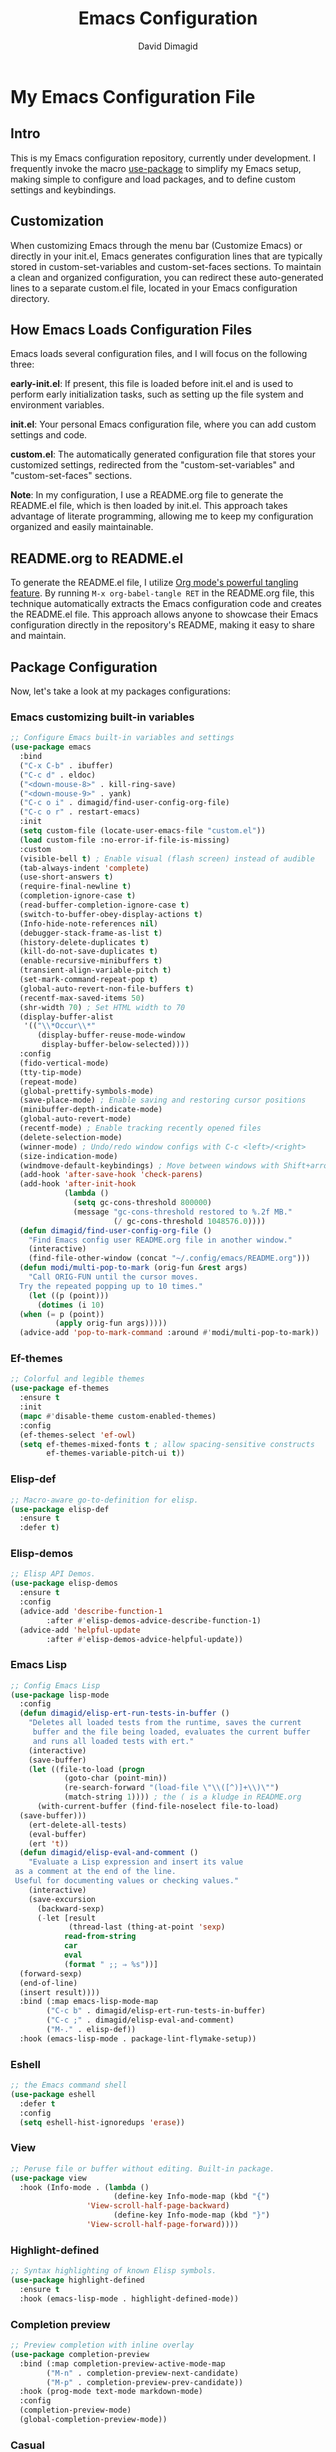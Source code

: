 #+title: Emacs Configuration
#+author: David Dimagid
#+property: header-args :tangle README.el
#+warning: Don't forget to run `org-babel-tangle` to generate README.el!

* My Emacs Configuration File
** Intro
This is my Emacs configuration repository, currently under
development. I frequently invoke the macro [[https://www.gnu.org/software/emacs/manual/html_node/use-package/][use-package]] to simplify my
Emacs setup, making simple to configure and load packages, and to
define custom settings and keybindings.

** Customization
When customizing Emacs through the menu bar (Customize Emacs) or
directly in your init.el, Emacs generates configuration lines that are
typically stored in custom-set-variables and custom-set-faces
sections. To maintain a clean and organized configuration, you can redirect
these auto-generated lines to a separate custom.el file, located in your
Emacs configuration directory.

** How Emacs Loads Configuration Files
Emacs loads several configuration files, and I will focus on the
following three:

*early-init.el*: If present, this file is loaded before init.el and
is used to perform early initialization tasks, such as setting up the
file system and environment variables.

*init.el*: Your personal Emacs configuration file, where you can add
custom settings and code.

*custom.el*: The automatically generated configuration file that
stores your customized settings, redirected from the
"custom-set-variables" and "custom-set-faces" sections.

*Note*: In my configuration, I use a README.org file to generate the
README.el file, which is then loaded by init.el. This approach takes
advantage of literate programming, allowing me to keep my
configuration organized and easily maintainable.

** README.org to README.el
To generate the README.el file, I utilize [[https://orgmode.org/manual/Extracting-Source-Code.html][Org mode's powerful tangling
feature]]. By running ~M-x org-babel-tangle RET~ in the README.org file,
this technique automatically extracts the Emacs configuration code and
creates the README.el file. This approach allows anyone to showcase
their Emacs configuration directly in the repository's README, making
it easy to share and maintain.

** Package Configuration
Now, let's take a look at my packages configurations:
*** Emacs customizing built-in variables
#+begin_src emacs-lisp
  ;; Configure Emacs built-in variables and settings
  (use-package emacs
    :bind
    ("C-x C-b" . ibuffer)
    ("C-c d" . eldoc)
    ("<down-mouse-8>" . kill-ring-save)
    ("<down-mouse-9>" . yank)
    ("C-c o i" . dimagid/find-user-config-org-file)
    ("C-c o r" . restart-emacs)
    :init
    (setq custom-file (locate-user-emacs-file "custom.el"))
    (load custom-file :no-error-if-file-is-missing)
    :custom
    (visible-bell t) ; Enable visual (flash screen) instead of audible
    (tab-always-indent 'complete)
    (use-short-answers t)
    (require-final-newline t)
    (completion-ignore-case t)
    (read-buffer-completion-ignore-case t)
    (switch-to-buffer-obey-display-actions t)
    (Info-hide-note-references nil)
    (debugger-stack-frame-as-list t)
    (history-delete-duplicates t)
    (kill-do-not-save-duplicates t)
    (enable-recursive-minibuffers t)
    (transient-align-variable-pitch t)
    (set-mark-command-repeat-pop t)
    (global-auto-revert-non-file-buffers t)
    (recentf-max-saved-items 50)
    (shr-width 70) ; Set HTML width to 70
    (display-buffer-alist
     '(("\\*Occur\\*"
        (display-buffer-reuse-mode-window
         display-buffer-below-selected))))
    :config
    (fido-vertical-mode)
    (tty-tip-mode)
    (repeat-mode)
    (global-prettify-symbols-mode)
    (save-place-mode) ; Enable saving and restoring cursor positions
    (minibuffer-depth-indicate-mode)
    (global-auto-revert-mode)
    (recentf-mode) ; Enable tracking recently opened files
    (delete-selection-mode)
    (winner-mode) ; Undo/redo window configs with C-c <left>/<right>
    (size-indication-mode)
    (windmove-default-keybindings) ; Move between windows with Shift+arrows
    (add-hook 'after-save-hook 'check-parens)
    (add-hook 'after-init-hook
              (lambda ()
                (setq gc-cons-threshold 800000)
                (message "gc-cons-threshold restored to %.2f MB."
                         (/ gc-cons-threshold 1048576.0))))
    (defun dimagid/find-user-config-org-file ()
      "Find Emacs config user README.org file in another window."
      (interactive)
      (find-file-other-window (concat "~/.config/emacs/README.org")))
    (defun modi/multi-pop-to-mark (orig-fun &rest args)
      "Call ORIG-FUN until the cursor moves.
    Try the repeated popping up to 10 times."
      (let ((p (point)))
        (dotimes (i 10)
  	(when (= p (point))
            (apply orig-fun args)))))
    (advice-add 'pop-to-mark-command :around #'modi/multi-pop-to-mark))
#+end_src

*** Ef-themes
#+begin_src emacs-lisp
  ;; Colorful and legible themes
  (use-package ef-themes
    :ensure t
    :init
    (mapc #'disable-theme custom-enabled-themes)
    :config
    (ef-themes-select 'ef-owl)
    (setq ef-themes-mixed-fonts t ; allow spacing-sensitive constructs
          ef-themes-variable-pitch-ui t))
#+end_src

*** COMMENT Exec-path-from-shell
#+begin_src emacs-lisp
  ;; Get environment variables such as $PATH from the shell.
  (use-package exec-path-from-shell
    :ensure t
    :init
    ;; Initialize exec-path-from-shell in various Emacs environments.
    (when (or (memq window-system '(mac ns x))
  	    (eq window-system 'pgtk)
  	    (daemonp))
      (exec-path-from-shell-initialize)))
#+end_src

*** Elisp-def
#+begin_src emacs-lisp
  ;; Macro-aware go-to-definition for elisp.
  (use-package elisp-def
    :ensure t
    :defer t)
#+end_src

*** Elisp-demos
#+begin_src emacs-lisp
  ;; Elisp API Demos.
  (use-package elisp-demos
    :ensure t
    :config
    (advice-add 'describe-function-1
  	      :after #'elisp-demos-advice-describe-function-1)
    (advice-add 'helpful-update
  	      :after #'elisp-demos-advice-helpful-update))
#+end_src

*** Emacs Lisp
#+begin_src emacs-lisp
  ;; Config Emacs Lisp
  (use-package lisp-mode
    :config
    (defun dimagid/elisp-ert-run-tests-in-buffer ()
      "Deletes all loaded tests from the runtime, saves the current
       buffer and the file being loaded, evaluates the current buffer
       and runs all loaded tests with ert."
      (interactive)
      (save-buffer)
      (let ((file-to-load (progn
  			  (goto-char (point-min))
  			  (re-search-forward "(load-file \"\\([^)]+\\)\"")
  			  (match-string 1)))) ; the ( is a kludge in README.org
        (with-current-buffer (find-file-noselect file-to-load)
  	(save-buffer)))
      (ert-delete-all-tests)
      (eval-buffer)
      (ert 't))
    (defun dimagid/elisp-eval-and-comment ()
      "Evaluate a Lisp expression and insert its value
   as a comment at the end of the line.
   Useful for documenting values or checking values."
      (interactive)
      (save-excursion
        (backward-sexp)
        (-let [result
               (thread-last (thing-at-point 'sexp)
  			  read-from-string
  			  car
  			  eval
  			  (format " ;; ⇒ %s"))]
  	(forward-sexp)
  	(end-of-line)
  	(insert result))))
    :bind (:map emacs-lisp-mode-map
  	      ("C-c b" . dimagid/elisp-ert-run-tests-in-buffer)
  	      ("C-c ;" . dimagid/elisp-eval-and-comment)
  	      ("M-." . elisp-def))
    :hook (emacs-lisp-mode . package-lint-flymake-setup))
#+end_src

*** Eshell
#+begin_src emacs-lisp
  ;; the Emacs command shell
  (use-package eshell
    :defer t
    :config
    (setq eshell-hist-ignoredups 'erase))
#+end_src

*** View
#+begin_src emacs-lisp
  ;; Peruse file or buffer without editing. Built-in package.
  (use-package view
    :hook (Info-mode . (lambda ()
                         (define-key Info-mode-map (kbd "{")
  				   'View-scroll-half-page-backward)
                         (define-key Info-mode-map (kbd "}")
  				   'View-scroll-half-page-forward))))
#+end_src

*** Highlight-defined
#+begin_src emacs-lisp
  ;; Syntax highlighting of known Elisp symbols.
  (use-package highlight-defined
    :ensure t
    :hook (emacs-lisp-mode . highlight-defined-mode))
#+end_src

*** Completion preview
#+begin_src emacs-lisp
  ;; Preview completion with inline overlay
  (use-package completion-preview
    :bind (:map completion-preview-active-mode-map
  	      ("M-n" . completion-preview-next-candidate)
  	      ("M-p" . completion-preview-prev-candidate))
    :hook (prog-mode text-mode markdown-mode)
    :config
    (completion-preview-mode)
    (global-completion-preview-mode))
#+end_src

*** Casual
#+begin_src emacs-lisp
  ;; Transient user interfaces for various modes.
  (use-package casual
    :ensure t)
#+end_src

*** Savehist
#+begin_src emacs-lisp
  ;; Configure savehist to save minibuffer history. Built-in package.
  (use-package savehist
    :config
    (setq savehist-additional-variables '(projectile-project-command-history
  					corfu-history
  					register-alist
  					kill-ring))
    (savehist-mode))
#+end_src

*** Marginalia
#+begin_src emacs-lisp
  ;; Enable marginalia to add completion annotations to existing
  ;;commands.
  (use-package marginalia
    :ensure t
    :config (marginalia-mode))
#+end_src

*** Consult
#+begin_src emacs-lisp
  ;; Consulting completing-read
  (use-package consult
    :ensure t
    :bind (;; A recursive grep
           ("M-s M-g" . consult-grep)
           ;; Search for files names recursively
           ("M-s M-f" . consult-find)
           ;; Search through the outline (headings) of the file
           ("M-s M-o" . consult-outline)
           ;; Search the current buffer
           ("M-s M-l" . consult-line)
           ;; Switch to another buffer, or bookmarked file, or
  	 ;; recently opened file.
           ("M-s M-b" . consult-buffer)))
#+end_src

*** Embark
#+begin_src emacs-lisp
  ;; Conveniently act on minibuffer completions
  (use-package embark
    :ensure t
    :bind (("C-." . embark-act)
  	 :map minibuffer-local-map
  	 ("C-c C-c" . embark-collect)
  	 ("C-c C-e" . embark-export))
    :config
    (define-key icomplete-minibuffer-map (kbd "C-.") nil))
#+end_src

*** Embark-consult
#+begin_src emacs-lisp
  ;; Consult integration for Embark
  (use-package embark-consult
    :ensure t)
#+end_src

*** wgrep
#+begin_src emacs-lisp
  ;; Writable grep buffer
  (use-package wgrep
    :ensure t)
#+end_src

*** Corfu
#+begin_src emacs-lisp
  ;; Corfu enhances in-buffer completion with a small completion popup.
  (use-package corfu
    :ensure t
    :init
    (setq corfu-preview-current nil
  	corfu-min-width 20
  	corfu-popupinfo-delay '(1.25 . 0.5))
    :config
    (global-corfu-mode)
    (corfu-popupinfo-mode) ; shows documentation after `corfu-popupinfo-delay'
    ;; Sort by input history (no need to modify `corfu-sort-function').
    (with-eval-after-load 'savehist
      (corfu-history-mode 1)
      (add-to-list 'savehist-additional-variables 'corfu-history)))
#+end_src

*** Nerd-icons
#+begin_src emacs-lisp
  ;; Emacs nerd font icons library.
  (use-package nerd-icons
    :ensure t)
#+end_src

*** Nerd-icons-completion
#+begin_src emacs-lisp
  ;; Add icons to completion candidates.
  (use-package nerd-icons-completion
    :ensure t
    :after marginalia
    :config
    (nerd-icons-completion-mode)
    (add-hook 'marginalia-mode-hook #'nerd-icons-completion-marginalia-setup))
#+end_src

*** Nerd-icons-corfu
#+begin_src emacs-lisp
  ;; Introduces a margin formatter for Corfu which adds icons.
  (use-package nerd-icons-corfu
    :ensure t
    :after corfu
    :custom
    (add-to-list 'corfu-margin-formatters #'nerd-icons-corfu-formatter))
#+end_src

*** Nerd-icons-dired
#+begin_src emacs-lisp
  ;; Shows icons for each file in dired mode.
  (use-package nerd-icons-dired
    :ensure t
    :hook dired-mode
    :delight " NID")
#+end_src

*** Nerd-icons-ibuffer
#+begin_src emacs-lisp
  ;; Display nerd icons in ibuffer.
  (use-package nerd-icons-ibuffer
    :ensure t
    :hook (ibuffer-mode . nerd-icons-ibuffer-mode))
#+end_src

*** Desktop
#+begin_src emacs-lisp
  ;; Save partial status of Emacs when killed. Built-in package.
  (use-package desktop
    :config
    (setq
     desktop-dirname "~/.config/emacs/desktop/"
     desktop-base-file-name "~/.config/emacs/desktop/.emacs.desktop"
     desktop-base-lock-name "~/.config/emacs/desktop/.emacs.desktop.lock")
    (desktop-save-mode))
#+end_src

*** Magit
#+begin_src emacs-lisp
  ;; A git porcelain inside Emacs
  (use-package magit
    :ensure t
    :defer t
    :config
    (add-hook 'magit-post-refresh-hook 'diff-hl-magit-post-refresh))
#+end_src

*** diff-hl
#+begin_src emacs-lisp
  ;; Highlight uncommitted changes using VC
  (use-package diff-hl
    :ensure t
    :defer t
    :config
    (global-diff-hl-mode))
#+end_src

*** Smartparens
#+begin_src emacs-lisp
  ;; Automatic insertion, wrapping and paredit-like
  ;; navigation with user defined pairs.
  (use-package smartparens
    :ensure t
    :hook (prog-mode text-mode markdown-mode)
    :config
    (set-face-attribute 'sp-pair-overlay-face nil :background "#444444")
    ;; enable global strict-mode
    (smartparens-global-strict-mode)
    ;; enable the pres-set bindings
    (sp-use-smartparens-bindings)
    ;; disable autoclose for ' and ` in Emacs Lisp mode
    (sp-local-pair 'emacs-lisp-mode "'" nil :actions nil)
    (sp-local-pair 'emacs-lisp-mode "`" nil :actions nil))
#+end_src

*** Flyspell
#+begin_src emacs-lisp
  ;; On-the-fly spell checker. Built-in package.
  (use-package flyspell
    :hook
    (text-mode . flyspell-mode)
    (markdown-mode . flyspell-mode)
    (prog-mode . flyspell-prog-mode))
#+end_src

*** Keycast
#+begin_src emacs-lisp
  ;; Show current command and its binding
  (use-package keycast
    :ensure t
    :config (keycast-tab-bar-mode 1))
#+end_src

*** Undo-tree
#+begin_src emacs-lisp
  ;; Treat undo history as a tree
  (use-package undo-tree
    :ensure t
    :config
    (setq undo-tree-auto-save-history t)
    (global-undo-tree-mode 1)
    :delight " UTree")
#+end_src

*** Which Key
#+begin_src emacs-lisp
  ;; Display available keybindings in popup
  (use-package which-key
    :ensure t
    :config (which-key-mode))
#+end_src

*** Rainbow-delimiters
#+begin_src emacs-lisp
  ;; Highlight brackets according to their depth.
  (use-package rainbow-delimiters
    :ensure t
    :hook (prog-mode . rainbow-delimiters-mode))
#+end_src

*** Auto-fill
#+begin_src emacs-lisp
  ;; Enable auto-fill mode to automatically wrap text
  (use-package auto-fill
    :hook
    (prog-mode text-mode markdown-mode)
    :config
    (auto-fill-mode)
    :delight "AF")
#+end_src

*** Whitespace
#+begin_src emacs-lisp
  ;; This package is a minor mode to visualize blanks. Built-in package.
  (use-package whitespace
    :hook (text-mode markdown-mode))
  #+end_src

*** Eros
#+begin_src emacs-lisp
  ;; Evaluation Result OverlayS for Emacs Lisp.
  (use-package eros
    :ensure t
    :config (eros-mode))
  #+end_src

*** Projectile
#+begin_src emacs-lisp
  ;; Manage and navigate projects in Emacs easily.
  (use-package projectile
    :ensure t
    :bind (:map projectile-mode-map
  			  ("C-c p" . projectile-command-map))
    :init (projectile-mode +1)
    :delight " PJILE")
  #+end_src

*** Dired
#+begin_src emacs-lisp
  ;; Dired, the Directory Editor
  (use-package dired
    :commands (dired)
    :bind (:map dired-mode-map
  	      ("C-o" . casual-dired-tmenu) ; casual-dired transient menu
  	      ("s" . casual-dired-sort-by-tmenu)
  	      ("/" . casual-dired-search-replace-tmenu)
  	      ("<tab>" . dired-subtree-toggle)
  	      ("TAB" . dired-subtree-toggle)
  	      ("<backtab>" . dired-subtree-remove)
  	      ("S-TAB" . dired-subtree-remove))
    :hook
    ((dired-mode . dired-hide-details-mode)
     (dired-mode . hl-line-mode)
     (dired-mode . diff-hl-dired-mode)
     (dired-mode . dired-omit-mode))
    :config
    (setq dired-recursive-copies 'always
  	dired-recursive-deletes 'always
  	delete-by-moving-to-trash t
  	dired-dwim-target t))
  #+end_src

*** Dired-subtree
#+begin_src emacs-lisp
  ;; Manage and navigate projects in Emacs easily.
  (use-package dired-subtree
    :ensure t
    :after dired
    :config
    (setq dired-subtree-use-backgrounds nil))
  #+end_src

*** ibuffer
#+begin_src emacs-lisp
  ;; Operate on buffers like dired. Built-in package.
  (use-package ibuffer
    :bind (:map ibuffer-mode-map
  	      ("C-o" . casual-ibuffer-tmenu)))
#+end_src

*** Info
#+begin_src emacs-lisp
  ;; Info package for Emacs. Built-in package.
  (use-package info
    :bind
    (:map Info-mode-map
  	("C-o" . casual-info-tmenu)))
#+end_src

*** Calc
#+begin_src emacs-lisp
  ;; The GNU Emacs calculator. Built-in package.
  (use-package calc
    :bind
    (:map calc-mode-map
  	("C-o" . casual-calc-tmenu))
    :hook
    (calc-mode . (lambda () (display-line-numbers-mode -1))))
#+end_src

*** Trashed
#+begin_src emacs-lisp
  ;; Viewing/editing system trash can.
  (use-package trashed
    :ensure t
    :commands (trashed)
    :config
    (setq trashed-action-confirmer 'y-or-n-p)
    (setq trashed-use-header-line t)
    (setq trashed-sort-key '("Date deleted" . t))
    (setq trashed-date-format "%Y-%m-%d %H:%M:%S"))
#+end_src

*** Dictionary
#+begin_src emacs-lisp
  ;; Dictionary client for accessing dictionary servers via RFC 2229 protocol
  ;; (Note: RFC 2229 is an informational document. RFC: Request for Comments, a
  ;; system of Internet documents). Built-in package.
  (use-package dictionary
    :bind ("<f7>" . dictionary-lookup-definition)
    :config (setq dictionary-server "dict.org"))
#+end_src

*** Ielm
#+begin_src emacs-lisp
  ;; Interaction mode for Emacs Lisp. Built-in package.
  (use-package ielm
    :bind (:map ielm-map
  	      ("C-c C-q" . dimagid/ielm-clear-repl)
  	      ("<S-return>" . dimagid/ielm-insert-newline))
    :config
    (defun dimagid/ielm-clear-repl ()
      "Clear current REPL buffer."
      (interactive)
      (let ((inhibit-read-only t))
  	(erase-buffer)
  	(ielm-send-input)))
    (defun dimagid/ielm-insert-newline ()
      "Insert a newline without evaluating the sexp."
      (interactive)
      (let ((ielm-dynamic-return nil))
  	(ielm-return))))
#+end_src

*** Eglot
#+begin_src emacs-lisp
  ;; The Emacs Client for LSP servers. Built-in package.
  (use-package eglot
    :bind (:map eglot-mode-map
  	      ("C-c l a" . eglot-code-actions)
  	      ("C-c l f" . eglot-format)
  	      ("<f6>" . eglot-format)
  	      ("C-c l r" . eglot-rename)
  	      ("C-c l n" . flymake-goto-next-error)
  	      ("C-c l p" . flymake-goto-prev-error)
  	      ("C-c l s" . flymake-show-buffer-diagnostics)
  	      ("C-c l S" . flymake-show-project-diagnostics)
  	      ("C-c l i" . eglot-inlay-hints-mode)
  	      ("C-c l e" . eglot-events-buffer)
  	      ("C-c l x" . eglot-stderr-buffer)
  	      ("C-c l c" . eglot-clear-status)
  	      ("C-c l u" . eglot-signal-didChangeConfiguration)
  	      ("C-c l o" . eglot-code-action-organize-imports)
  	      ("C-c l q" . eglot-code-action-quickfix)
  	      ("C-c l X" . eglot-code-action-extract)
  	      ("C-c l I" . eglot-code-action-inline)
  	      ("C-c l w" . eglot-code-action-rewrite)
  	      ("C-c l b" . eglot-format-buffer)
  	      ("C-c l R" . eglot-reconnect)))
#+end_src

*** Ellama
#+begin_src emacs-lisp
  ;; Tool for interacting with LLMs.
  (use-package ellama
    :bind ("C-c e" . ellama-transient-main-menu)
    :init
    ;; customize display buffer behaviour
    ;; see ~(info "(elisp) Buffer Display Action Functions")~
    (setopt ellama-chat-display-action-function #'display-buffer-full-frame)
    (setopt ellama-instant-display-action-function #'display-buffer-at-bottom)
    :config
    ;; set ellama-long-lines-length to fill-column
    (setq ellama-long-lines-length fill-column)
    :hook
    (ellama-session-mode . (lambda () (whitespace-mode -1))))
#+end_src

*** Python
#+begin_src emacs-lisp
  ;; Python's flying circus support for Emacs. Built-in package.
  (use-package python
    :bind (:map python-ts-mode-map
  	      ("<f5>" . recompile))
    :hook
    ((python-ts-mode . eglot-ensure))
    :mode
    (("\\.py\\'" . python-ts-mode)))
#+end_src

*** C/C++
#+begin_src emacs-lisp
  ;; Major mode for editing C and similar languages. Built-in package.
  (use-package cc-mode
    :bind (:map c-mode-map
  	      ("<f5>" . recompile))
    :hook
    ((c-mode . eglot-ensure)
     (c++-mode . eglot-ensure))
    :mode
    ("\\.c\\'" . c-mode)
    ("\\.cpp\\'" . c++-mode)
    ("\\.h\\'" . c-mode)
    ("\\.hpp\\'" . c++-mode))
#+end_src

*** Jarchive
#+begin_src emacs-lisp
  ;; Open project dependencies in jar archives
  (use-package jarchive
    :ensure t
    :config
    (jarchive-mode))
#+end_src

*** Clojure
#+begin_src emacs-lisp
  ;; Major mode for editing Clojure code.
  (use-package clojure-mode
    :ensure t
    :hook
    ((clojure-mode . eglot-ensure))
    :config
    (setq cider-eldoc-display-for-symbol-at-point nil))
#+end_src

*** COMMENT Conda
#+begin_src emacs-lisp
  ;; Work with your conda environments
  (use-package conda
    :ensure t
    :config
    (setq conda-env-home-directory
  	(expand-file-name "~/condapython")))
#+end_src

*** Helpful
#+begin_src emacs-lisp
  ;; A better *help* buffer.
  (use-package helpful
    :ensure t
    :bind (("C-h f" . helpful-callable)
  	 ("C-h v" . helpful-variable)
  	 ("C-h k" . helpful-key)
  	 ("C-h x" . helpful-command)
  	 ("C-c C-d" . helpful-at-point)
  	 ("C-h F" . helpful-function)))
#+end_src

*** Crux
#+begin_src emacs-lisp
  ;; A cornucopia of useful interactive commands to make your Emacs experience
  ;; more enjoyable.
  (use-package crux
    :ensure t
    :bind
    ("M-o" . crux-smart-open-line)
    ("M-O" . crux-smart-open-line-above)
    (:map ctl-x-4-map
  	("t" . crux-transpose-windows)))
#+end_src

*** Keyfreq
#+begin_src emacs-lisp
  ;; Track command frequencies.
  (use-package keyfreq
    :ensure t
    :config
    (setq keyfreq-excluded-commands
  	'(self-insert-command
  	  forward-char
  	  backward-char
  	  previous-line
  	  next-line
  	  org-self-insert-command
  	  sp-backward-delete-char
  	  mwheel-scroll))
    (keyfreq-mode)
    (keyfreq-autosave-mode))
#+end_src

*** Pulsar
#+begin_src emacs-lisp
  ;; Pulse highlight on demand or after select functions.
  (use-package pulsar
    :ensure t
    :custom
    (pulsar-pulse-region-functions pulsar-pulse-region-common-functions)
    :config
    (setq pulsar-face 'pulsar-green
  	pulsar-iterations 5)
    (pulsar-global-mode))
#+end_src

*** Yasnippet-snippets
#+begin_src emacs-lisp
  ;; Collection of yasnippet snippets
  (use-package yasnippet-snippets
    :ensure t
    :defer t
    :config
    (yas-global-mode))
#+end_src

*** Shell
#+begin_src emacs-lisp
  ;; Specialized comint.el for running the shell
  (use-package shell
    :hook (shell-mode . my-shell-mode-hook-func)
    :config
    (defun my-shell-mode-hook-func ()
      (set-process-sentinel (get-buffer-process (current-buffer))
  			  'my-shell-mode-kill-buffer-on-exit))
    (defun my-shell-mode-kill-buffer-on-exit (process state)
      (message "%s" state)
      (if (or
  	 (string-match "exited abnormally with code.*" state)
  	 (string-match "finished" state))
  	(kill-buffer (current-buffer)))))
#+end_src

*** Suggest
#+begin_src emacs-lisp
  ;; Suggest elisp functions that give the output requested.
  (use-package suggest
    :ensure t
    :defer t)
#+end_src

*** PDF-tools
#+begin_src emacs-lisp
  ;; Support library for PDF documents
  (use-package pdf-tools
    :ensure t
    :defer t
    :config (pdf-tools-install))
#+end_src

*** Lorem-ipsum
#+begin_src emacs-lisp
  ;; Insert dummy pseudo Latin text
  (use-package lorem-ipsum
    :ensure t)
#+end_src

*** Expand Region
#+begin_src emacs-lisp
  ;; Increase selected region by semantic units.
  (use-package expand-region
    :ensure t
    :bind ("C-=" . er/expand-region))
#+end_src

*** Elfeed
#+begin_src emacs-lisp
  ;; An Emacs Atom/RSS feed reader.
  (use-package elfeed
    :bind ("C-c w" . elfeed)
    :config
    (define-advice elfeed-search--header (:around (oldfun &rest args))
      "Check if Elfeed database is loaded before searching"
      (if elfeed-db
          (apply oldfun args)
        "No database loaded yet"))
    (setq
     elfeed-db-directory "~/.config/emacs/elfeed"
     elfeed-feeds
     '(("https://planet.emacslife.com/atom.xml" blog emacs)
       ("https://nullprogram.com/feed/" blog emacs)
       ("https://news.ycombinator.com/rss" news)
       ("https://clojure.org/feed.xml" news clojure))))
#+end_src

** Conclusion
Thank you for taking the time to review  [[https://github.com/Jpepetrueno/emacs-config.git][my Emacs configuration]]. I hope
it inspires you to create a personalized Emacs experience that suits
your needs.
